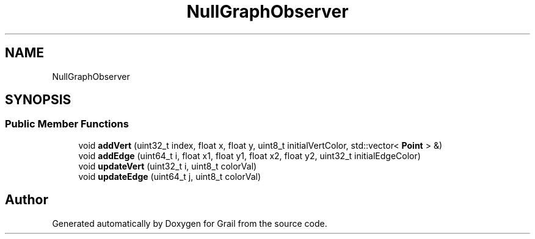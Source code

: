 .TH "NullGraphObserver" 3 "Thu Jul 1 2021" "Version 1.0" "Grail" \" -*- nroff -*-
.ad l
.nh
.SH NAME
NullGraphObserver
.SH SYNOPSIS
.br
.PP
.SS "Public Member Functions"

.in +1c
.ti -1c
.RI "void \fBaddVert\fP (uint32_t index, float x, float y, uint8_t initialVertColor, std::vector< \fBPoint\fP > &)"
.br
.ti -1c
.RI "void \fBaddEdge\fP (uint64_t i, float x1, float y1, float x2, float y2, uint32_t initialEdgeColor)"
.br
.ti -1c
.RI "void \fBupdateVert\fP (uint32_t i, uint8_t colorVal)"
.br
.ti -1c
.RI "void \fBupdateEdge\fP (uint64_t j, uint8_t colorVal)"
.br
.in -1c

.SH "Author"
.PP 
Generated automatically by Doxygen for Grail from the source code\&.
